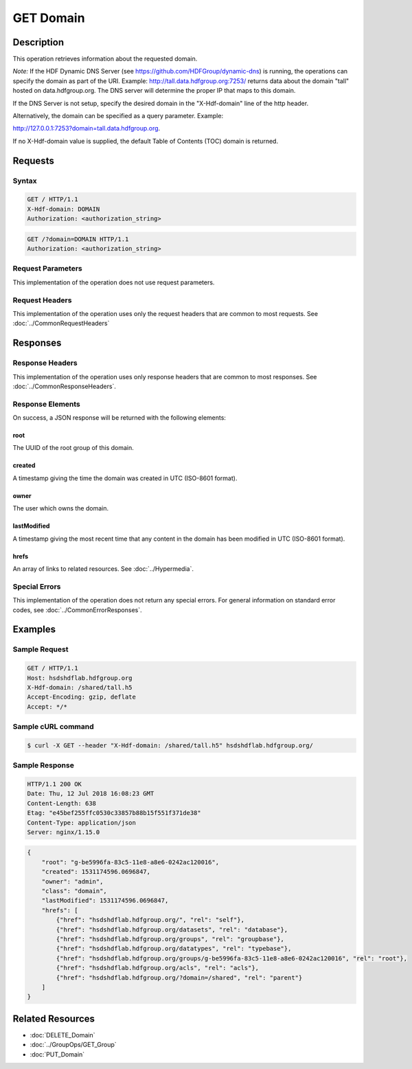 **********************************************
GET Domain
**********************************************

Description
===========
This operation retrieves information about the requested domain.

*Note:* If the HDF Dynamic DNS Server (see https://github.com/HDFGroup/dynamic-dns) is running, 
the operations can specify the domain as part of the URI.  Example:  
http://tall.data.hdfgroup.org:7253/ 
returns data about the domain "tall" hosted on data.hdfgroup.org.  
The DNS server will determine the proper IP that maps to this domain.

If the DNS Server is not setup, specify the desired domain in the "X-Hdf-domain" line of the http
header.

Alternatively, the domain can be specified as a query parameter.  Example:

http://127.0.0.1:7253?domain=tall.data.hdfgroup.org.

If no X-Hdf-domain value is supplied, the default Table of Contents (TOC) domain is returned.

Requests
========

Syntax
------
.. code-block:: http

    GET / HTTP/1.1
    X-Hdf-domain: DOMAIN
    Authorization: <authorization_string>
    
.. code-block:: http

    GET /?domain=DOMAIN HTTP/1.1
    Authorization: <authorization_string>
    
Request Parameters
------------------
This implementation of the operation does not use request parameters.

Request Headers
---------------
This implementation of the operation uses only the request headers that are common
to most requests.  See :doc:`../CommonRequestHeaders`

Responses
=========

Response Headers
----------------

This implementation of the operation uses only response headers that are common to 
most responses.  See :doc:`../CommonResponseHeaders`.

Response Elements
-----------------

On success, a JSON response will be returned with the following elements:

root
^^^^
The UUID of the root group of this domain.

created
^^^^^^^
A timestamp giving the time the domain was created in UTC (ISO-8601 format).

owner
^^^^^
The user which owns the domain.

lastModified
^^^^^^^^^^^^
A timestamp giving the most recent time that any content in the domain has been
modified in UTC (ISO-8601 format).

hrefs
^^^^^
An array of links to related resources.  See :doc:`../Hypermedia`.

Special Errors
--------------

This implementation of the operation does not return any special errors.  For general 
information on standard error codes, see :doc:`../CommonErrorResponses`.

Examples
========

Sample Request
--------------

.. code-block:: http

    GET / HTTP/1.1
    Host: hsdshdflab.hdfgroup.org
    X-Hdf-domain: /shared/tall.h5
    Accept-Encoding: gzip, deflate
    Accept: */*
    
Sample cURL command
-------------------

.. code-block:: bash

    $ curl -X GET --header "X-Hdf-domain: /shared/tall.h5" hsdshdflab.hdfgroup.org/
    
Sample Response
---------------

.. code-block:: http

    HTTP/1.1 200 OK
    Date: Thu, 12 Jul 2018 16:08:23 GMT
    Content-Length: 638
    Etag: "e45bef255ffc0530c33857b88b15f551f371de38"
    Content-Type: application/json
    Server: nginx/1.15.0
    
.. code-block:: json

    {
        "root": "g-be5996fa-83c5-11e8-a8e6-0242ac120016",
        "created": 1531174596.0696847,
        "owner": "admin",
        "class": "domain",
        "lastModified": 1531174596.0696847,
        "hrefs": [
            {"href": "hsdshdflab.hdfgroup.org/", "rel": "self"},
            {"href": "hsdshdflab.hdfgroup.org/datasets", "rel": "database"},
            {"href": "hsdshdflab.hdfgroup.org/groups", "rel": "groupbase"},
            {"href": "hsdshdflab.hdfgroup.org/datatypes", "rel": "typebase"},
            {"href": "hsdshdflab.hdfgroup.org/groups/g-be5996fa-83c5-11e8-a8e6-0242ac120016", "rel": "root"},
            {"href": "hsdshdflab.hdfgroup.org/acls", "rel": "acls"},
            {"href": "hsdshdflab.hdfgroup.org/?domain=/shared", "rel": "parent"}
        ]
    }
    
Related Resources
=================

* :doc:`DELETE_Domain`
* :doc:`../GroupOps/GET_Group`
* :doc:`PUT_Domain`
 

 
